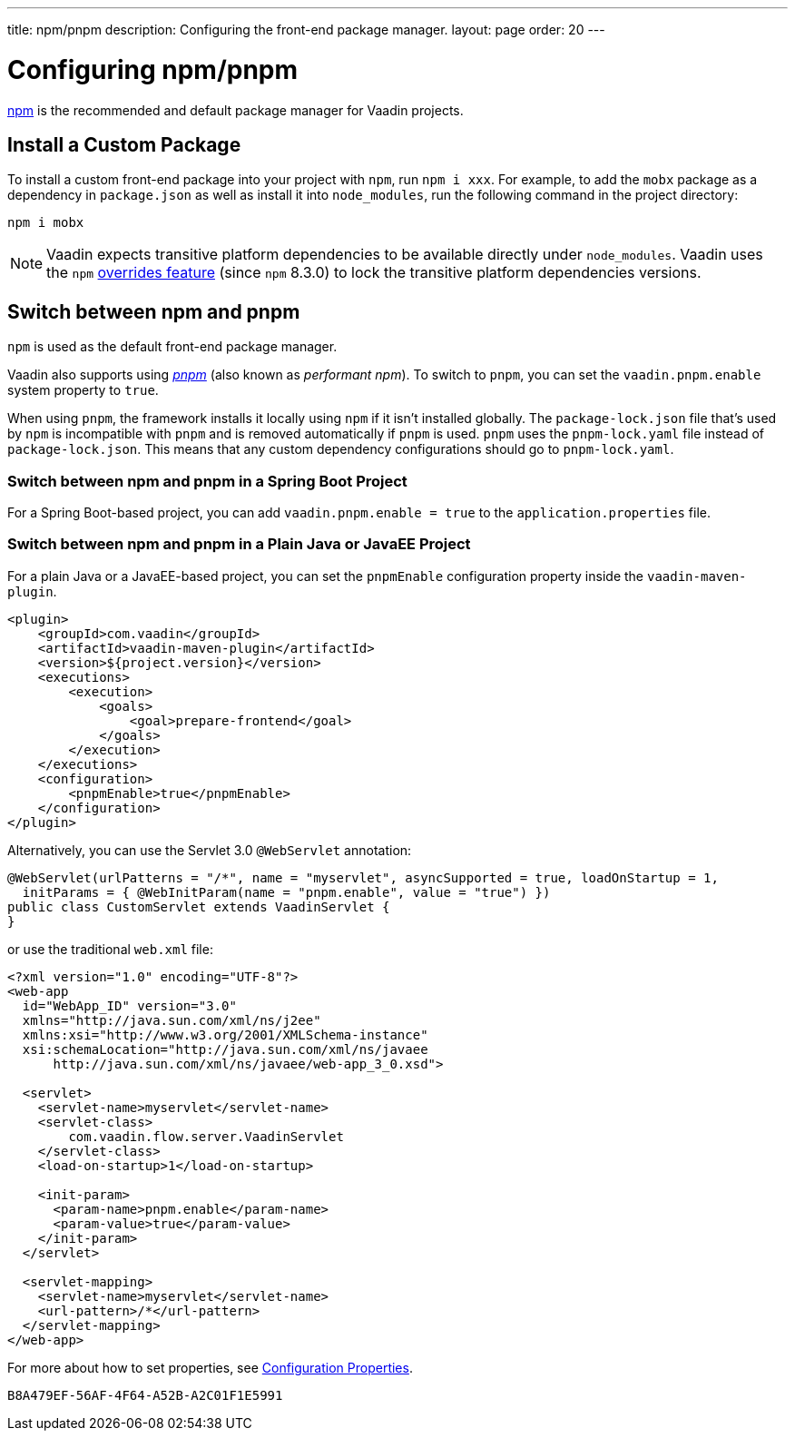 ---
title: npm/pnpm
description: Configuring the front-end package manager.
layout: page
order: 20
---

= Configuring npm/pnpm

https://docs.npmjs.com/cli/v8/commands/npm[npm] is the recommended and default package manager for Vaadin projects.


== Install a Custom Package

To install a custom front-end package into your project with `npm`, run `npm i xxx`.
For example, to add the `mobx` package as a dependency in [filename]`package.json` as well as install it into `node_modules`, run the following command in the project directory:

[source,terminal]
----
npm i mobx
----

[NOTE]
Vaadin expects transitive platform dependencies to be available directly under `node_modules`.
Vaadin uses the `npm` https://docs.npmjs.com/cli/v8/configuring-npm/package-json#overrides[overrides feature] (since `npm` 8.3.0) to lock the transitive platform dependencies versions.


== Switch between npm and pnpm

`npm` is used as the default front-end package manager.

Vaadin also supports using https://pnpm.io[_pnpm_] (also known as _performant npm_).
To switch to `pnpm`, you can set the `vaadin.pnpm.enable` system property to `true`.

When using `pnpm`, the framework installs it locally using `npm` if it isn't installed globally.
The [filename]`package-lock.json` file that's used by `npm` is incompatible with `pnpm` and is removed automatically if `pnpm` is used.
`pnpm` uses the [filename]`pnpm-lock.yaml` file instead of [filename]`package-lock.json`.
This means that any custom dependency configurations should go to [filename]`pnpm-lock.yaml`.

=== Switch between npm and pnpm in a Spring Boot Project
For a Spring Boot-based project, you can add `vaadin.pnpm.enable = true` to the [filename]`application.properties` file.

=== Switch between npm and pnpm in a Plain Java or JavaEE Project
For a plain Java or a JavaEE-based project, you can set the `pnpmEnable` configuration property inside the `vaadin-maven-plugin`.

[source,xml]
----
<plugin>
    <groupId>com.vaadin</groupId>
    <artifactId>vaadin-maven-plugin</artifactId>
    <version>${project.version}</version>
    <executions>
        <execution>
            <goals>
                <goal>prepare-frontend</goal>
            </goals>
        </execution>
    </executions>
    <configuration>
        <pnpmEnable>true</pnpmEnable>
    </configuration>
</plugin>
----

Alternatively, you can use the Servlet 3.0 `@WebServlet` annotation:

[source,java]
----
@WebServlet(urlPatterns = "/*", name = "myservlet", asyncSupported = true, loadOnStartup = 1,
  initParams = { @WebInitParam(name = "pnpm.enable", value = "true") })
public class CustomServlet extends VaadinServlet {
}
----

or use the traditional [filename]`web.xml` file:

[source,xml]
----
<?xml version="1.0" encoding="UTF-8"?>
<web-app
  id="WebApp_ID" version="3.0"
  xmlns="http://java.sun.com/xml/ns/j2ee"
  xmlns:xsi="http://www.w3.org/2001/XMLSchema-instance"
  xsi:schemaLocation="http://java.sun.com/xml/ns/javaee
      http://java.sun.com/xml/ns/javaee/web-app_3_0.xsd">

  <servlet>
    <servlet-name>myservlet</servlet-name>
    <servlet-class>
        com.vaadin.flow.server.VaadinServlet
    </servlet-class>
    <load-on-startup>1</load-on-startup>

    <init-param>
      <param-name>pnpm.enable</param-name>
      <param-value>true</param-value>
    </init-param>
  </servlet>

  <servlet-mapping>
    <servlet-name>myservlet</servlet-name>
    <url-pattern>/*</url-pattern>
  </servlet-mapping>
</web-app>
----

For more about how to set properties, see <<{articles}/configuration/properties#,Configuration Properties>>.


[discussion-id]`B8A479EF-56AF-4F64-A52B-A2C01F1E5991`
